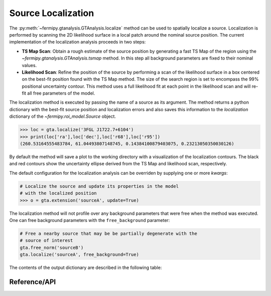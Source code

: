 .. _localization:

Source Localization
===================

The :py:meth:`~fermipy.gtanalysis.GTAnalysis.localize` method can be
used to spatially localize a source.  Localization is performed by
scanning the 2D likelihood surface in a local patch around the nominal
source position.  The current implementation of the localization
analysis proceeds in two steps:

* **TS Map Scan**: Obtain a rough estimate of the source position by
  generating a fast TS Map of the region using the
  `~fermipy.gtanalysis.GTAnalysis.tsmap` method.  In this step all background
  parameters are fixed to their nominal values.

* **Likelihood Scan**: Refine the position of the source by performing a
  scan of the likelihood surface in a box centered on the best-fit
  position found with the TS Map method.  The size of the search
  region is set to encompass the 99% positional uncertainty contour.
  This method uses a full likelihood fit at each point in the
  likelihood scan and will re-fit all free parameters of the model.

The localization method is executed by passing the name of a source as
its argument.  The method returns a python dictionary with the best-fit source
position and localization errors and also saves this information to
the *localization* dictionary of the `~fermipy.roi_model.Source`
object.

.. code-block:: python
   
   >>> loc = gta.localize('3FGL J1722.7+6104')
   >>> print(loc['ra'],loc['dec'],loc['r68'],loc['r95'])
   (260.53164555483784, 61.04493807148745, 0.14384100879403075, 0.23213050350030126)

By default the method will save a plot to the working directory with a
visualization of the localization contours.  The black and red
contours show the uncertainty ellipse derived from the TS Map and
likelihood scan, respectively.

.. image:: 3fgl_j1722.7+6104_localize.png
   :width: 75%
   :align: center
   
The default configuration for the localization analysis can be
overriden by supplying one or more *kwargs*:
   
.. code-block:: python
   
   # Localize the source and update its properties in the model
   # with the localized position
   >>> o = gta.extension('sourceA', update=True)

The localization method will not profile over any background
parameters that were free when the method was executed.  One can free
background parameters with the ``free_background`` parameter:

.. code-block:: python
   
   # Free a nearby source that may be be partially degenerate with the
   # source of interest
   gta.free_norm('sourceB')
   gta.localize('sourceA', free_background=True)

The contents of the output dictionary are described in the following table:

.. csv-table:: *localize* Output
   :header:    Key, Type, Description
   :file: ../config/localize_output.csv
   :delim: tab
   :widths: 10,10,80


Reference/API
-------------

.. automethod:: fermipy.gtanalysis.GTAnalysis.localize
   :noindex:


